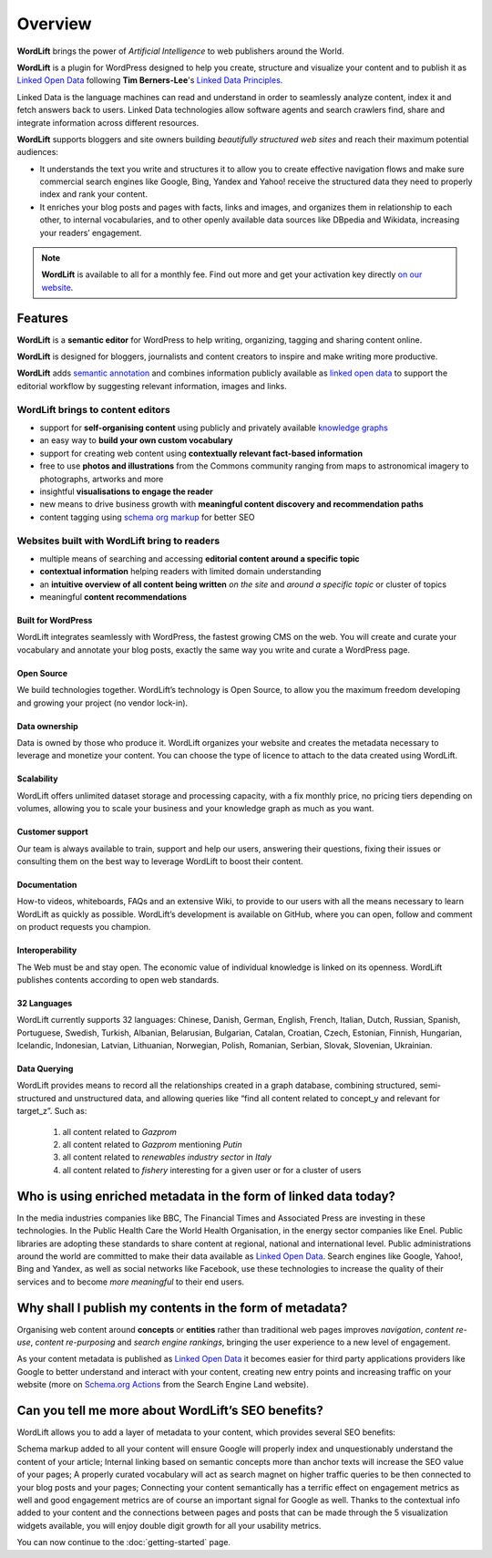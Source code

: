 Overview
===============

.. raw:: html

    <div style="position: relative; padding-bottom: 56.25%; height: 0; overflow: hidden; max-width: 100%; height: auto;">
        <iframe src="https://www.youtube-nocookie.com/embed/AR2pBOTLsy4" frameborder="0" allowfullscreen style="position: absolute; top: 0; left: 0; width: 100%; height: 100%;"></iframe>
    </div>


**WordLift** brings the power of *Artificial Intelligence* to web publishers around the World.

**WordLift** is a plugin for WordPress designed to help you create, structure and visualize your content and to publish it as `Linked Open Data <key-concepts.html#linked-open-data>`_ following **Tim Berners-Lee**'s `Linked Data Principles <http://www.w3.org/DesignIssues/LinkedData.html>`_.

Linked Data is the language machines can read and understand in order to seamlessly analyze content, index it and fetch answers back to users. 
Linked Data technologies allow software agents and search crawlers find, share and integrate information across different resources.

**WordLift** supports bloggers and site owners building *beautifully structured web sites* and reach their maximum potential audiences:

- It understands the text you write and structures it to allow you to create effective navigation flows and make sure commercial search engines like Google, Bing, Yandex and Yahoo! receive the structured data they need to properly index and rank your content.

- It  enriches your blog posts and pages with facts, links and images, and organizes them in relationship to each other, to internal vocabularies, and to other openly available data sources like DBpedia and Wikidata, increasing your readers’ engagement.

.. note::
        **WordLift** is available to all for a monthly fee. Find out more and get your activation key directly `on our website <https://wordlift.io>`_.

=================
Features
=================

.. raw:: html

    <div style="position: relative; padding-bottom: 56.25%; height: 0; overflow: hidden; max-width: 100%; height: auto;">
        <iframe src="https://www.youtube.com/embed/TzsIz-mjY94" frameborder="0" allowfullscreen style="position: absolute; top: 0; left: 0; width: 100%; height: 100%;"></iframe>
    </div>

**WordLift** is a **semantic editor** for WordPress to help writing, organizing, tagging and sharing content online. 

**WordLift** is designed for bloggers, journalists and content creators to inspire and make writing more productive.

**WordLift** adds `semantic annotation <key-concepts.html#semantic-fingerprint>`_ and combines information publicly available as `linked open data <key-concepts.html#linked-open-data>`_ to support the editorial workflow by suggesting relevant information, images and links.

WordLift brings to content editors
_____________

* support for **self-organising content** using publicly and privately available `knowledge graphs <key-concepts.html#knowledge-graph>`_ 
* an easy way to **build your own custom vocabulary**  
* support for creating web content using **contextually relevant fact-based information**
* free to use **photos and illustrations** from the Commons community ranging from maps to astronomical imagery to photographs, artworks and more
* insightful **visualisations to engage the reader**
* new means to drive business growth with **meaningful content discovery and recommendation paths**
* content tagging using `schema org markup <https://wordlift.io/entity/schema-org/>`_ for better SEO


Websites built with WordLift bring to readers
_____________

* multiple means of searching and accessing **editorial content around a specific topic** 
* **contextual information** helping readers with limited domain understanding
* an **intuitive overview of all content being written** *on the site* and *around a specific topic* or cluster of topics
* meaningful **content recommendations** 

^^^^^^^^^^^^^^^^^
Built for WordPress
^^^^^^^^^^^^^^^^^
WordLift integrates seamlessly with WordPress, the fastest growing CMS on the web.  You will create and curate your vocabulary and annotate your blog posts, exactly the same way you write and curate a WordPress page. 

^^^^^^^^^^^^^^^^^
Open Source
^^^^^^^^^^^^^^^^^
We build technologies together. WordLift’s technology is Open Source, to allow you the maximum freedom developing and growing your project (no vendor lock-in).

^^^^^^^^^^^^^^^^^
Data ownership
^^^^^^^^^^^^^^^^^
Data is owned by those who produce it.  WordLift organizes your website and creates the metadata necessary to leverage and monetize your content. You can choose the type of licence to attach to the data created using WordLift.

^^^^^^^^^^^^^^^^^
Scalability
^^^^^^^^^^^^^^^^^
WordLift offers unlimited dataset storage and processing capacity, with a fix monthly price, no pricing tiers depending on volumes, allowing you to scale your business and your knowledge graph as much as you want.

^^^^^^^^^^^^^^^^^
Customer support
^^^^^^^^^^^^^^^^^
Our team is always available to train, support and help our users, answering their questions, fixing their issues or consulting them on the best way to leverage WordLift to boost their content. 

^^^^^^^^^^^^^^^^^
Documentation
^^^^^^^^^^^^^^^^^
How-to videos, whiteboards, FAQs and an extensive Wiki, to provide to our users with all the means necessary to learn WordLift as quickly as possible. WordLift’s development is available on GitHub, where you can open, follow and comment on product requests you champion.

^^^^^^^^^^^^^^^^^
Interoperability
^^^^^^^^^^^^^^^^^
The Web must be and stay open. The economic value of individual knowledge is linked on its openness. WordLift publishes contents according to open web standards. 

^^^^^^^^^^^^^^^^^
32 Languages
^^^^^^^^^^^^^^^^^
WordLift currently supports 32 languages: Chinese, Danish, German, English, French, Italian, Dutch, Russian, Spanish, Portuguese, Swedish, Turkish, Albanian, Belarusian, Bulgarian, Catalan, Croatian, Czech, Estonian, Finnish, Hungarian, Icelandic, Indonesian, Latvian, Lithuanian, Norwegian, Polish, Romanian, Serbian, Slovak, Slovenian, Ukrainian.

^^^^^^^^^^^^^^^^^
Data Querying
^^^^^^^^^^^^^^^^^
WordLift provides means to record all the relationships created in a graph database, combining structured, semi-structured and unstructured data, and allowing queries like “find all content related to concept_y and relevant for target_z”. Such as:

	1. all content related to *Gazprom*
	2. all content related to *Gazprom* mentioning *Putin*
	3. all content related to *renewables industry sector* in *Italy*
	4. all content related to *fishery* interesting for a given user or for a cluster of users

=================
Who is using enriched metadata in the form of linked data today?
=================

In the media industries companies like BBC, The Financial Times and Associated Press are investing in these technologies.
In the Public Health Care the World Health Organisation, in the energy sector companies like Enel. 
Public libraries are adopting these  standards to share content at regional, national and international level. 
Public administrations around the world are committed to make their data available as `Linked Open Data <key-concepts.html#linked-open-data>`_. 
Search engines like Google, Yahoo!, Bing and Yandex, as well as social networks like Facebook, use these technologies to increase the quality of their services and to become *more meaningful* to their end users.

=================
Why shall I publish my contents in the form of metadata?
=================
Organising web content around **concepts** or **entities** rather than traditional web pages improves 
*navigation*, *content re-use*, *content re-purposing* and *search engine rankings*, bringing the user experience to a new level of engagement.

As your content metadata is published as `Linked Open Data <key-concepts.html#linked-open-data>`_ it becomes easier
for third party applications providers like Google to better understand and interact with your content, creating new entry points and  increasing traffic on your website (more on `Schema.org Actions <http://searchengineland.com/schema-user-actions-now-available-189421>`_ from the Search Engine Land website).

=================
Can you tell me more about WordLift’s SEO benefits?
=================

WordLift allows you to add a layer of metadata to your content, which provides several SEO benefits:

Schema markup added to all your content will ensure Google will properly index and unquestionably understand the content of your article;
Internal linking based on semantic concepts more than anchor texts will increase the SEO value of your pages;
A properly curated vocabulary will act as search magnet on higher traffic queries to be then connected to your blog posts and your pages;
Connecting your content semantically has a terrific effect on engagement metrics as well and good engagement metrics are of course an important signal for Google as well. Thanks to the contextual info added to your content and the connections between pages and posts that can be made through the 5 visualization widgets available, you will enjoy double digit growth for all your usability metrics.

You can now continue to the :doc:`getting-started` page.
